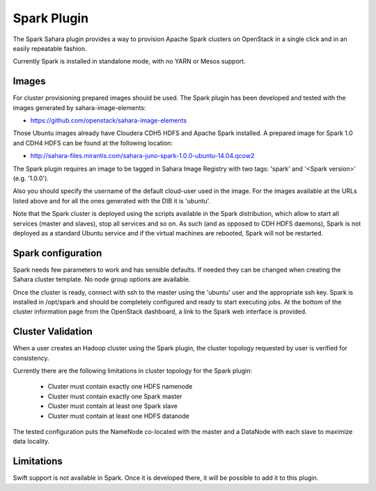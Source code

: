 Spark Plugin
============

The Spark Sahara plugin provides a way to provision Apache Spark clusters on
OpenStack in a single click and in an easily repeatable fashion.

Currently Spark is installed in standalone mode, with no YARN or Mesos support.

Images
------

For cluster provisioning prepared images should be used. The Spark plugin
has been developed and tested with the images generated by sahara-image-elements:

* https://github.com/openstack/sahara-image-elements

Those Ubuntu images already have Cloudera CDH5 HDFS and Apache Spark installed.
A prepared image for Spark 1.0 and CDH4 HDFS can be found at the following location:

* http://sahara-files.mirantis.com/sahara-juno-spark-1.0.0-ubuntu-14.04.qcow2

The Spark plugin requires an image to be tagged in Sahara Image Registry with
two tags: 'spark' and '<Spark version>' (e.g. '1.0.0').

Also you should specify the username of the default cloud-user used in the image. For
the images available at the URLs listed above and for all the ones generated with the
DIB it is 'ubuntu'.

Note that the Spark cluster is deployed using the scripts available in the
Spark distribution, which allow to start all services (master and slaves), stop
all services and so on. As such (and as opposed to CDH HDFS daemons), Spark is
not deployed as a standard Ubuntu service and if the virtual machines are
rebooted, Spark will not be restarted.

Spark configuration
-------------------

Spark needs few parameters to work and has sensible defaults. If needed they
can be changed when creating the Sahara cluster template. No node group options
are available.

Once the cluster is ready, connect with ssh to the master using the 'ubuntu'
user and the appropriate ssh key. Spark is installed in /opt/spark and should
be completely configured and ready to start executing jobs. At the bottom of
the cluster information page from the OpenStack dashboard, a link to the Spark
web interface is provided.

Cluster Validation
------------------

When a user creates an Hadoop cluster using the Spark plugin,
the cluster topology requested by user is verified for consistency.

Currently there are the following limitations in cluster topology for the Spark plugin:

  + Cluster must contain exactly one HDFS namenode
  + Cluster must contain exactly one Spark master
  + Cluster must contain at least one Spark slave
  + Cluster must contain at least one HDFS datanode

The tested configuration puts the NameNode co-located with the master and a DataNode
with each slave to maximize data locality.

Limitations
-----------

Swift support is not available in Spark. Once it is developed there, it will be
possible to add it to this plugin.
